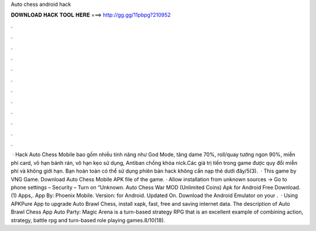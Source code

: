 Auto chess android hack

𝐃𝐎𝐖𝐍𝐋𝐎𝐀𝐃 𝐇𝐀𝐂𝐊 𝐓𝐎𝐎𝐋 𝐇𝐄𝐑𝐄 ===> http://gg.gg/11pbpg?210952

.

.

.

.

.

.

.

.

.

.

.

.

 · Hack Auto Chess Mobile bao gồm nhiều tính năng như God Mode, tăng dame 70%, roll/quay tướng ngon 90%, miễn phí card, vô hạn bánh rán, vô hạn kẹo sử dụng, Antiban chống khóa nick.Các giá trị tiền trong game được quy đổi miễn phí và không giới hạn. Bạn hoàn toàn có thể sử dụng phiên bản hack không cần nạp thẻ dưới đây/5(3).  · This game by VNG Game. Download Auto Chess Mobile APK file of the game. · Allow installation from unknown sources -> Go to phone settings – Security – Turn on “Unknown. Auto Chess War MOD (Unlimited Coins) Apk for Android Free Download. (1) Apps,. App By: Phoenix Mobile. Version: for Android. Updated On. Download the Android Emulator on your .  · Using APKPure App to upgrade Auto Brawl Chess, install xapk, fast, free and saving internet data. The description of Auto Brawl Chess App Auto Party: Magic Arena is a turn-based strategy RPG that is an excellent example of combining action, strategy, battle rpg and turn-based role playing games.8/10(18).